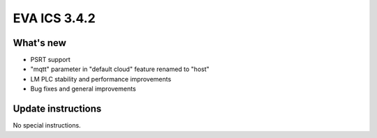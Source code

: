 EVA ICS 3.4.2
*************

What's new
==========

- PSRT support
- "mqtt" parameter in "default cloud" feature renamed to "host"
- LM PLC stability and performance improvements
- Bug fixes and general improvements

Update instructions
===================

No special instructions.
